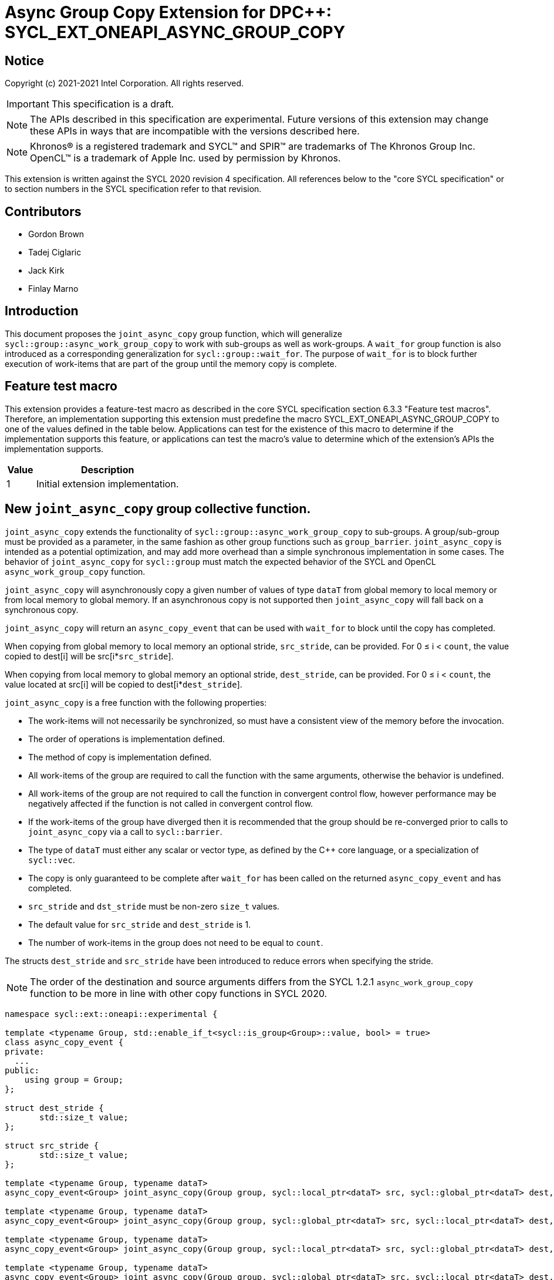# Async Group Copy Extension for DPC++: SYCL_EXT_ONEAPI_ASYNC_GROUP_COPY
:source-highlighter: coderay
:coderay-linenums-mode: table
:dpcpp: pass:[DPC++]

// This section needs to be after the document title.
:doctype: book
:toc2:
:toc: left
:encoding: utf-8
:lang: en

:blank: pass:[ +]

// Set the default source code type in this document to C++,
// for syntax highlighting purposes.  This is needed because
// docbook uses c++ and html5 uses cpp.
:language: {basebackend@docbook:c++:cpp}


== Notice

Copyright (c) 2021-2021 Intel Corporation.  All rights reserved.

IMPORTANT: This specification is a draft.

NOTE: The APIs described in this specification are experimental. Future versions of this extension may change these APIs in ways that are incompatible with the versions described here.

NOTE: Khronos(R) is a registered trademark and SYCL(TM) and SPIR(TM) are
trademarks of The Khronos Group Inc.  OpenCL(TM) is a trademark of Apple Inc.
used by permission by Khronos.

This extension is written against the SYCL 2020 revision 4 specification.  All
references below to the "core SYCL specification" or to section numbers in the
SYCL specification refer to that revision.

## Contributors

* Gordon Brown
* Tadej Ciglaric
* Jack Kirk
* Finlay Marno

## Introduction

This document proposes the `joint_async_copy` group function, which will generalize
`sycl::group::async_work_group_copy` to work with sub-groups as well as work-groups.
A `wait_for` group function is also introduced as a corresponding generalization for `sycl::group::wait_for`.  The purpose of `wait_for` is to block further execution of work-items that are part of the group until the memory
copy is complete.

## Feature test macro

This extension provides a feature-test macro as described in the core SYCL
specification section 6.3.3 "Feature test macros". Therefore, an implementation
supporting this extension must predefine the macro
SYCL_EXT_ONEAPI_ASYNC_GROUP_COPY to one of the values defined in the table
below. Applications can test for the existence of this macro to determine if the
implementation supports this feature, or applications can test the macro’s value
to determine which of the extension’s APIs the implementation supports.

[%header,cols="1,5"]
|===
|Value |Description
|1     |Initial extension implementation.
|===


## New `joint_async_copy` group collective function.
`joint_async_copy` extends the functionality of `sycl::group::async_work_group_copy` to sub-groups. A group/sub-group must be provided
as a parameter, in the same fashion as other group functions such as `group_barrier`.
`joint_async_copy` is intended as a potential optimization, and may add more
overhead than a simple synchronous implementation in some cases.
The behavior of `joint_async_copy` for `sycl::group` must match the expected behavior of the SYCL and OpenCL `async_work_group_copy` function.

`joint_async_copy` will asynchronously copy a given number of values of type
`dataT` from global memory to local memory or from local memory to global
memory. If an asynchronous copy is not supported then `joint_async_copy` will
fall back on a synchronous copy.

`joint_async_copy` will return an `async_copy_event` that can be used with `wait_for`
to block until the copy has completed.

When copying from global memory to local memory an optional stride, `src_stride`,
can be provided. For 0 &le; i &lt; `count`, the value copied to dest[i] will be
src[i*`src_stride`]. 

When copying from local memory to global memory an optional stride, `dest_stride`,
can be provided. For 0 &le; i &lt; `count`, the value located at src[i] will be
copied to dest[i*`dest_stride`]. 

`joint_async_copy` is a free function with the
following properties:

* The work-items will not necessarily be synchronized, so must have a
  consistent view of the memory before the invocation.
* The order of operations is implementation defined.
* The method of copy is implementation defined.
* All work-items of the group are required to call the function with the same
  arguments, otherwise the behavior is undefined.
* All work-items of the group are not required to call the function in convergent
  control flow, however performance may be negatively affected if the function is not called in convergent control flow.
* If the work-items of the group have diverged then it is recommended that the group should be re-converged prior to calls to `joint_async_copy` via a call to `sycl::barrier`.
* The type of `dataT` must either any scalar or vector type, as defined by the C++ core language, or a specialization of `sycl::vec`.
* The copy is only guaranteed to be complete after `wait_for` has been called on the
  returned `async_copy_event` and has completed.
* `src_stride` and `dst_stride` must be non-zero `size_t` values.
* The default value for `src_stride` and `dest_stride` is 1.
* The number of work-items in the group does not need to be equal to `count`.

The structs `dest_stride` and `src_stride` have been introduced to reduce errors
when specifying the stride.

NOTE: The order of the destination and source arguments differs from the SYCL
1.2.1 `async_work_group_copy` function to be more in line with other copy
functions in SYCL 2020.

```c++
namespace sycl::ext::oneapi::experimental {

template <typename Group, std::enable_if_t<sycl::is_group<Group>::value, bool> = true>
class async_copy_event {
private:
  ...
public:
    using group = Group;
};

struct dest_stride {
       std::size_t value;
};

struct src_stride {
       std::size_t value;
};

template <typename Group, typename dataT>
async_copy_event<Group> joint_async_copy(Group group, sycl::local_ptr<dataT> src, sycl::global_ptr<dataT> dest, size_t count);

template <typename Group, typename dataT>
async_copy_event<Group> joint_async_copy(Group group, sycl::global_ptr<dataT> src, sycl::local_ptr<dataT> dest, size_t count);

template <typename Group, typename dataT>
async_copy_event<Group> joint_async_copy(Group group, sycl::local_ptr<dataT> src, sycl::global_ptr<dataT> dest, size_t count, dest_stride destStride);

template <typename Group, typename dataT>
async_copy_event<Group> joint_async_copy(Group group, sycl::global_ptr<dataT> src, sycl::local_ptr<dataT> dest, size_t count, src_stride srcStride);
} // namespace sycl::ext::oneapi::experimental
```

## New `wait_for` group collective function
`wait_for` will work very similarly to `nd_item::wait_for` or `group::wait_for`,
but with the ability to utilize individual sub-groups. The group will be linked
to the `async_copy_event` argument of `wait_for`, so invocations of `wait_for` and `joint_async_copy` must use the same group when the `async_copy_event` used as an argument in `wait_for` was returned by the `joint_async_copy` invocation.

`wait_for` will block until all the asychronous copies represented by the
`async_copy_event` arguments are complete. Copies performed with `joint_async_copy`
are not guaranteed to be complete until `wait_for` has been called with the returned
`async_copy_event`, so the data cannot be read reliably before that. `wait_for` will also act
as a group barrier to ensure memory consistency between the work-items of the group.

`wait_for` is a free function with the following properties:

* All work-items of the group are required to call the function in convergent
  control flow, otherwise the behavior is undefined.
* All instances of `eventTN` are of template type `async_copy_event` with the same specialization.
* All work-items of the group are required to call the function with `async_copy_event` arguments representing the same copies, in the same order, otherwise the behavior is undefined.


```c++
namespace sycl::ext::oneapi::experimental {
template <typename Group, typename... eventT>
std::enable_if_t<sycl::is_group_v<Group> &&
(std::is_same_v<eventT, async_copy_event<Group>> && ...)>
wait_for(Group, eventT... Events);
}  // namespace sycl
```

## Issues

1. Implementing asynchronous copies for trivially copyable types that do not fit with SPIR-Vs OpGroupAsyncCopy.

NOTE: When using a stride other than 1, the size of the type must be known so the spacing between the values can be calculated. OpGroupAsyncCopy provides no way with to specify the size of the type so if the data cannot be reinterpreted as a scalar or vector of integer type or floating-point type then the type cannot be used with OpGroupAsyncCopy.

*RESOLUTION*: Fall back on a synchronous copy.

NOTE: A SPIR-V extension could be proposed that will add an instruction for asynchronous copy of trivally copyable types of arbitrary shape (size in bytes).

2. `joint_async_copy` has the limitation that it can only copy `count` elements of contiguous memory. This is insufficient for certain applications such as an efficient Matrix Multiply Add kernel where the memory may not be contiguous.  non-contiguous asynchronous copies could be supported by the addition of a sibling group function, `async_copy_over_group`.

3. `joint_async_copy` is incompatible with an interpretation of the definition of SYCL group functions as "synchronization points", whereby all group functions require a barrier synchronization at the beginning of their execution. The definition of SYCL group functions should be clarified as discussed in https://gitlab.khronos.org/sycl/Specification/-/issues/576. The DPC++ implementation of `joint_reduce` is also inconsistent with this interpretation of a strict synchronization point, which can severely impact performance, even though these functions implement performance optimizations. It should be carefully considered whether to define subsets of SYCL group functions which adhere to different rules: i.e. those which require strict synchronization points, as defined by the previously discussed interpretation, and those that don't. If certain group functions do not require their implementation to include preliminary calls to a barrier function then it should be made clear to the user that unexpected behavior may occur following the usage of such functions that does not properly take the lack of a preliminary barrier into account.
## Revision History

[frame="none",options="header"]
|======================
|Rev |Date       |Author        |Changes
|1   |2021-11-08 |Finlay Marno  |Initial working draft.
|======================
